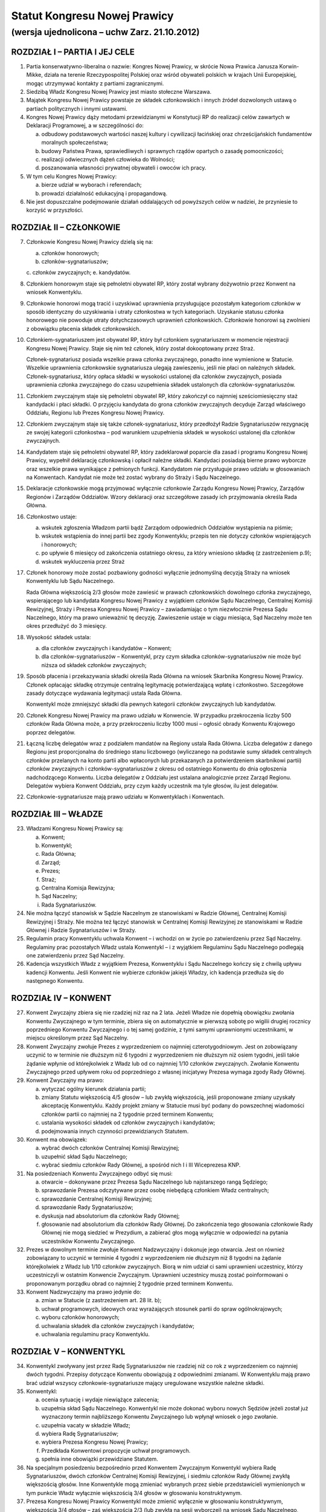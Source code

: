 Statut Kongresu Nowej Prawicy
=============================

(wersja ujednolicona – uchw Zarz. 21.10.2012)
---------------------------------------------

ROZDZIAŁ I – PARTIA I JEJ CELE
~~~~~~~~~~~~~~~~~~~~~~~~~~~~~~

1. Partia konserwatywno-liberalna o nazwie: Kongres Nowej Prawicy, w
   skrócie Nowa Prawica Janusza Korwin-Mikke, działa na terenie
   Rzeczypospolitej Polskiej oraz wśród obywateli polskich w krajach
   Unii Europejskiej, mogąc utrzymywać kontakty z partiami
   zagranicznymi.
2. Siedzibą Władz Kongresu Nowej Prawicy jest miasto stołeczne Warszawa.
3. Majątek Kongresu Nowej Prawicy powstaje ze składek członkowskich i
   innych źródeł dozwolonych ustawą o partiach politycznych i innymi
   ustawami.
4. Kongres Nowej Prawicy dąży metodami przewidzianymi w Konstytucji RP
   do realizacji celów zawartych w Deklaracji Programowej, a w
   szczególności do:

   a. odbudowy podstawowych wartości naszej kultury i cywilizacji
      łacińskiej oraz chrześcijańskich fundamentów moralnych
      społeczeństwa;
   b. budowy Państwa Prawa, sprawiedliwych i sprawnych rządów opartych o
      zasadę pomocniczości;
   c. realizacji odwiecznych dążeń człowieka do Wolności;
   d. poszanowania własności prywatnej obywateli i owoców ich pracy.

5. W tym celu Kongres Nowej Prawicy:

   a. bierze udział w wyborach i referendach;
   b. prowadzi działalność edukacyjną i propagandową.

6. Nie jest dopuszczalne podejmowanie działań oddalających od powyższych
   celów w nadziei, że przyniesie to korzyść w przyszłości.

ROZDZIAŁ II – CZŁONKOWIE
~~~~~~~~~~~~~~~~~~~~~~~~

7.  Członkowie Kongresu Nowej Prawicy dzielą się na:

    a. członków honorowych;
    b. członków-sygnatariuszów;
    c. członków zwyczajnych;
    e. kandydatów.

8.  Członkiem honorowym staje się pełnoletni obywatel RP, który został
    wybrany dożywotnio przez Konwent na wniosek Konwentyklu.
9.  Członkowie honorowi mogą tracić i uzyskiwać uprawnienia
    przysługujące pozostałym kategoriom członków w sposób identyczny do
    uzyskiwania i utraty członkostwa w tych kategoriach. Uzyskanie
    statusu członka honorowego nie powoduje utraty dotychczasowych
    uprawnień członkowskich. Członkowie honorowi są zwolnieni z
    obowiązku płacenia składek członkowskich.
10. Członkiem-sygnatariuszem jest obywatel RP, który był członkiem
    sygnatariuszem w momencie rejestracji Kongresu Nowej Prawicy. Staje
    się nim też członek, który został dokooptowany przez Straż.

    Członek-sygnatariusz posiada wszelkie prawa członka zwyczajnego,
    ponadto inne wymienione w Statucie. Wszelkie uprawnienia
    członkowskie sygnatariusza ulegają zawieszeniu, jeśli nie płaci on
    należnych składek. Członek-sygnatariusz, który opłaca składki w
    wysokości ustalonej dla członków zwyczajnych, posiada uprawnienia
    członka zwyczajnego do czasu uzupełnienia składek ustalonych dla
    członków-sygnatariuszów.

11. Członkiem zwyczajnym staje się pełnoletni obywatel RP, który
    zakończył co najmniej sześciomiesięczny staż kandydacki i płaci
    składki. O przyjęciu kandydata do grona członków zwyczajnych
    decyduje Zarząd właściwego Oddziału, Regionu lub Prezes Kongresu
    Nowej Prawicy.
12. Członkiem zwyczajnym staje się także członek-sygnatariusz, który
    przedłożył Radzie Sygnatariuszów rezygnację ze swojej kategorii
    członkostwa – pod warunkiem uzupełnienia składek w wysokości
    ustalonej dla członków zwyczajnych.
14. Kandydatem staje się pełnoletni obywatel RP, który zadeklarował
    poparcie dla zasad i programu Kongresu Nowej Prawicy, wypełnił
    deklarację członkowską i opłacił należne składki. Kandydaci
    posiadają bierne prawo wyborcze oraz wszelkie prawa wynikające z
    pełnionych funkcji. Kandydatom nie przysługuje prawo udziału w
    głosowaniach na Konwentach. Kandydat nie może też zostać wybrany do
    Straży i Sądu Naczelnego.
15. Deklaracje członkowskie mogą przyjmować wyłącznie członkowie Zarządu
    Kongresu Nowej Prawicy, Zarządów Regionów i Zarządów Oddziałów.
    Wzory deklaracji oraz szczegółowe zasady ich przyjmowania określa
    Rada Główna.
16. Członkostwo ustaje:

    a. wskutek zgłoszenia Władzom partii bądź Zarządom odpowiednich
       Oddziałów wystąpienia na piśmie;
    b. wskutek wstąpienia do innej partii bez zgody Konwentyklu; przepis
       ten nie dotyczy członków wspierających i honorowych;
    c. po upływie 6 miesięcy od zakończenia ostatniego okresu, za który
       wniesiono składkę (z zastrzeżeniem p.9);
    d. wskutek wykluczenia przez Straż

17. Członek honorowy może zostać pozbawiony godności wyłącznie
    jednomyślną decyzją Straży na wniosek Konwentyklu lub Sądu
    Naczelnego.

    Rada Główna większością 2/3 głosów może zawiesić w prawach
    członkowskich dowolnego członka zwyczajnego, wspierającego lub
    kandydata Kongresu Nowej Prawicy z wyjątkiem członków Sądu
    Naczelnego, Centralnej Komisji Rewizyjnej, Straży i Prezesa Kongresu
    Nowej Prawicy – zawiadamiając o tym niezwłocznie Prezesa Sądu
    Naczelnego, który ma prawo unieważnić tę decyzję. Zawieszenie ustaje
    w ciągu miesiąca, Sąd Naczelny może ten okres przedłużyć do 3
    miesięcy.

18. Wysokość składek ustala:

    a. dla członków zwyczajnych i kandydatów – Konwent;
    b. dla członków-sygnatariuszów – Konwentykl, przy czym składka
       członków-sygnatariuszów nie może być niższa od składek członków
       zwyczajnych;

19. Sposób płacenia i przekazywania składki określa Rada Główna na
    wniosek Skarbnika Kongresu Nowej Prawicy. Członek opłacając składkę
    otrzymuje centralną legitymację potwierdzającą wpłatę i członkostwo.
    Szczegółowe zasady dotyczące wydawania legitymacji ustala Rada
    Główna.

    Konwentykl może zmniejszyć składki dla pewnych kategorii członków
    zwyczajnych lub kandydatów.

20. Członek Kongresu Nowej Prawicy ma prawo udziału w Konwencie. W
    przypadku przekroczenia liczby 500 członków Rada Główna może, a przy
    przekroczeniu liczby 1000 musi – ogłosić obrady Konwentu Krajowego
    poprzez delegatów.
21. Łączną liczbę delegatów wraz z podziałem mandatów na Regiony ustala
    Rada Główna. Liczba delegatów z danego Regionu jest proporcjonalna
    do średniego stanu liczbowego (wyliczanego na podstawie sumy składek
    centralnych członków przelanych na konto partii albo wpłaconych lub
    przekazanych za potwierdzeniem skarbnikowi partii) członków
    zwyczajnych i członków-sygnatariuszów z okresu od ostatniego
    Konwentu do dnia ogłoszenia nadchodzącego Konwentu. Liczba delegatów
    z Oddziału jest ustalana analogicznie przez Zarząd Regionu.
    Delegatów wybiera Konwent Oddziału, przy czym każdy uczestnik ma
    tyle głosów, ilu jest delegatów.
22. Członkowie-sygnatariusze mają prawo udziału w Konwentyklach i
    Konwentach.

ROZDZIAŁ III – WŁADZE
~~~~~~~~~~~~~~~~~~~~~

23. Władzami Kongresu Nowej Prawicy są:

    a. Konwent;
    b. Konwentykl;
    c. Rada Główna;
    d. Zarząd;
    e. Prezes;
    f. Straż;
    g. Centralna Komisja Rewizyjna;
    h. Sąd Naczelny;
    i. Rada Sygnatariuszów.

24. Nie można łączyć stanowisk w Sądzie Naczelnym ze stanowiskami w
    Radzie Głównej, Centralnej Komisji Rewizyjnej i Straży. Nie można
    też łączyć stanowisk w Centralnej Komisji Rewizyjnej ze stanowiskami
    w Radzie Głównej i Radzie Sygnatariuszów i w Straży.
25. Regulamin pracy Konwentyklu uchwala Konwent – i wchodzi on w życie
    po zatwierdzeniu przez Sąd Naczelny. Regulaminy prac pozostałych
    Władz ustala Konwentykl – i z wyjątkiem Regulaminu Sądu Naczelnego
    podlegają one zatwierdzeniu przez Sąd Naczelny.
26. Kadencja wszystkich Władz z wyjątkiem Prezesa, Konwentyklu i Sądu
    Naczelnego kończy się z chwilą upływu kadencji Konwentu. Jeśli
    Konwent nie wybierze członków jakiejś Władzy, ich kadencja przedłuża
    się do następnego Konwentu.

ROZDZIAŁ IV – KONWENT
~~~~~~~~~~~~~~~~~~~~~

27. Konwent Zwyczajny zbiera się nie rzadziej niż raz na 2 lata. Jeżeli
    Władze nie dopełnią obowiązku zwołania Konwentu Zwyczajnego w tym
    terminie, zbiera się on automatycznie w pierwszą sobotę po wigilii
    drugiej rocznicy poprzedniego Konwentu Zwyczajnego i o tej samej
    godzinie, z tymi samymi uprawnionymi uczestnikami, w miejscu
    określonym przez Sąd Naczelny.
28. Konwent Zwyczajny zwołuje Prezes z wyprzedzeniem co najmniej
    czterotygodniowym. Jest on zobowiązany uczynić to w terminie nie
    dłuższym niż 6 tygodni z wyprzedzeniem nie dłuższym niż osiem
    tygodni, jeśli takie żądanie wpłynie od którejkolwiek z Władz lub od
    co najmniej 1/10 członków zwyczajnych. Zwołanie Konwentu Zwyczajnego
    przed upływem roku od poprzedniego z własnej inicjatywy Prezesa
    wymaga zgody Rady Głównej.
29. Konwent Zwyczajny ma prawo:

    a. wytyczać ogólny kierunek działania partii;
    b. zmiany Statutu większością 4/5 głosów – lub zwykłą większością,
       jeśli proponowane zmiany uzyskały akceptację Konwentyklu. Każdy
       projekt zmiany w Statucie musi być podany do powszechnej
       wiadomości członków partii co najmniej na 2 tygodnie przed
       terminem Konwentu;
    c. ustalania wysokości składek od członków zwyczajnych i kandydatów;
    d. podejmowania innych czynności przewidzianych Statutem.

30. Konwent ma obowiązek:

    a. wybrać dwóch członków Centralnej Komisji Rewizyjnej;
    b. uzupełnić skład Sądu Naczelnego;
    c. wybrać siedmiu członków Rady Głównej, a spośród nich I i III
       Wiceprezesa KNP.

31. Na posiedzeniach Konwentu Zwyczajnego odbyć się musi:

    a. otwarcie – dokonywane przez Prezesa Sądu Naczelnego lub
       najstarszego rangą Sędziego;
    b. sprawozdanie Prezesa odczytywane przez osobę niebędącą członkiem
       Władz centralnych;
    c. sprawozdanie Centralnej Komisji Rewizyjnej;
    d. sprawozdanie Rady Sygnatariuszów;
    e. dyskusja nad absolutorium dla członków Rady Głównej;
    f. głosowanie nad absolutorium dla członków Rady Głównej. Do
       zakończenia tego głosowania członkowie Rady Głównej nie mogą
       siedzieć w Prezydium, a zabierać głos mogą wyłącznie w odpowiedzi
       na pytania uczestników Konwentu Zwyczajnego.

32. Prezes w dowolnym terminie zwołuje Konwent Nadzwyczajny i dokonuje
    jego otwarcia. Jest on również zobowiązany to uczynić w terminie 4
    tygodni z wyprzedzeniem nie dłuższym niż 8 tygodni na żądanie
    którejkolwiek z Władz lub 1/10 członków zwyczajnych. Biorą w nim
    udział ci sami uprawnieni uczestnicy, którzy uczestniczyli w
    ostatnim Konwencie Zwyczajnym. Uprawnieni uczestnicy muszą zostać
    poinformowani o proponowanym porządku obrad co najmniej 2 tygodnie
    przed terminem Konwentu.
33. Konwent Nadzwyczajny ma prawo jedynie do:

    a. zmian w Statucie (z zastrzeżeniem art. 28 lit. b);
    b. uchwał programowych, ideowych oraz wyrażających stosunek partii
       do spraw ogólnokrajowych;
    c. wyboru członków honorowych;
    d. uchwalania składek dla członków zwyczajnych i kandydatów;
    e. uchwalania regulaminu pracy Konwentyklu.

ROZDZIAŁ V – KONWENTYKL
~~~~~~~~~~~~~~~~~~~~~~~

34. Konwentykl zwoływany jest przez Radę Sygnatariuszów nie rzadziej niż
    co rok z wyprzedzeniem co najmniej dwóch tygodni. Przepisy dotyczące
    Konwentu obowiązują z odpowiednimi zmianami. W Konwentyklu mają
    prawo brać udział wszyscy członkowie-sygnatariusze mający
    uregulowane wszystkie należne składki.
35. Konwentykl:

    a. ocenia sytuację i wydaje niewiążące zalecenia;
    b. uzupełnia skład Sądu Naczelnego. Konwentykl nie może dokonać
       wyboru nowych Sędziów jeżeli został już wyznaczony termin
       najbliższego Konwentu Zwyczajnego lub wpłynął wniosek o jego
       zwołanie.
    c. uzupełnia vacaty w składzie Władz;
    d. wybiera Radę Sygnatariuszów;
    e. wybiera Prezesa Kongresu Nowej Prawicy;
    f. Przedkłada Konwentowi propozycje uchwał programowych.
    g. spełnia inne obowiązki przewidziane Statutem.

36. Na specjalnym posiedzeniu bezpośrednio przed Konwentem Zwyczajnym
    Konwentykl wybiera Radę Sygnatariuszów, dwóch członków Centralnej
    Komisji Rewizyjnej, i siedmiu członków Rady Głównej zwykłą
    większością głosów. Inne Konwentykle mogą zmieniać wybranych przez
    siebie przedstawicieli wymienionych w tym punkcie Władz wyłącznie
    większością 3/4 głosów w głosowaniu konstruktywnym.
37. Prezesa Kongresu Nowej Prawicy Konwentykl może zmienić wyłącznie w
    głosowaniu konstruktywnym, większością 3/4 głosów – zaś większością
    2/3 (lub zwykłą na sesji wyborczej) na wniosek Sądu Naczelnego,
    Centralnej Komisji Rewizyjnej lub Rady Głównej. W przypadku vacatu
    Konwentykl wybiera Prezesa zwykłą większością głosów. W razie remisu
    Prezesem zostaje kandydat starszy wiekiem.
38. Jeśli nie ma osobnego zawiadomienia, sesja wyborcza rozpoczyna się
    24 godziny przed otwarciem obrad Konwentu Zwyczajnego, w tym samym
    miejscu.

ROZDZIAŁ VI – RADA GŁÓWNA
~~~~~~~~~~~~~~~~~~~~~~~~~

39. Rada Główna pomaga Prezesowi, kontroluje Jego działalność, decyduje
    i wykonuje inne czynności przewidziane Statutem. Porozumienia z
    innymi organizacjami i zobowiązania o charakterze politycznym
    wymagają zatwierdzenia przez Radę Główną.
40. Rada Główna zwoływana jest przez Prezesa nie rzadziej niż raz na
    kwartał z własnej inicjatywy lub niezwłocznie na wniosek co najmniej
    5 członków Rady Głównej”
41. Rada Główna składa się z Prezesa, czterech Wiceprezesów, Sekretarza,
    Skarbnika, Przewodniczącego Klubu lub koła Parlamentarnego oraz 10
    członków.
42. Rada Główna ustala kandydatów zgłaszanych i popieranych przez
    Kongres Nowej Prawicy w wyborach – poza wyborami do rad gmin, rad
    powiatów, a także na wójta gminy albo burmistrza, oraz zawiera
    koalicje wyborcze.
43. Rada Główna zawiera sojusze z innymi partiami, jeśli prowadzą one do
    powstania jakichś wspólnych organów. Rada Główna mianuje
    przedstawicieli do tych organów.
44. Jeżeli Centralna Komisja Rewizyjna wnioskowała o nieudzielenie
    absolutorium lub jeśli w czasie upływającej kadencji członek Władz
    złamał z premedytacją Statut, lub Regulamin (co stwierdził Sąd
    Naczelny), to absolutorium musi zostać udzielone większością 2/3
    głosów. W pozostałych wypadkach absolutorium jest udzielane zwykłą
    większością.
45. Członkowie, którzy nie uzyskali absolutorium, nie mogą pełnić
    funkcji w Radzie Głównej podczas następnej kadencji.

ROZDZIAŁ VII – PREZES I ZARZĄD
~~~~~~~~~~~~~~~~~~~~~~~~~~~~~~

46. Prezes reprezentuje Kongres Nowej Prawicy na zewnątrz i wykonuje
    wszelkie niezbędne czynności przewidziane Statutem i Programem
    Kongresu Nowej Prawicy, a niewchodzące w zakres kompetencji innych
    Władz.
47. Bezpośrednio po wyborze Prezes mianuje dwóch członków Rady Głównej:
    Skarbnika i Sekretarza. Ma też prawo do ich odwoływania i
    mianowania. Sekretarz Rady Głównej używa tytułu Sekretarz Generalny
    Kongresu Nowej Prawicy.
48. Spośród wybranych przez siebie członków Rady Głównej Konwent wybiera
    I oraz III Wiceprezesa Kongresu Nowej Prawicy, a Konwentykl II i IV
    Wiceprezesa. Zastępują oni kolejno Prezesa na Jego prośbę – lub w
    razie stwierdzonej przez Sąd Naczelny niemożności sprawowania
    przezeń urzędu. Prezes, Wiceprezesi, Skarbnik i Sekretarz stanowią
    Zarząd Kongresu Nowej Prawicy.
49. Wszelkie ważniejsze decyzje polityczne Prezes winien skonsultować z
    Wiceprezesami. Na żądanie co najmniej dwóch z nich musi odbyć się
    posiedzenie Zarządu, które ostatecznie rozstrzyga kwestię. Tylko
    członkowie Zarządu mają prawo wypowiadać się w imieniu całej partii
    Kongres Nowej Prawicy.
50. W przypadku równowagi głosów w Radzie Głównej lub Zarządzie głos
    Prezesa jest rozstrzygający.
51. Prawo podpisywania dokumentów finansowych do wysokości ustalonej
    przez Centralną Komisję Rewizyjną ma każdy z członków Zarządu, do
    wysokości ustalonej przez Konwentykl – Prezes i jeden z Wiceprezesów
    łącznie; powyżej tej sumy do ważności transakcji potrzebne są
    podpisy Prezesa, Skarbnika i jednego z Wiceprezesów łącznie.
52. Coroczną informację o działalności finansowej partii w poprzednim
    roku kalendarzowym i sprawozdania wymagane przez ustawę o partiach
    politycznych sporządza Skarbnik partii Kongres Nowej Prawicy.

    Informacja o działalności finansowej partii podlega zatwierdzeniu
    przez Centralną Komisję Rewizyjną.

ROZDZIAŁ VIII – STRAŻ
~~~~~~~~~~~~~~~~~~~~~

53. Straż liczy 5 osób wybieranych każdorazowo przez Konwent, przy czym
    każdy uczestnik Konwentu ma 1 głos.
54. Członka Straży może zmienić Konwentykl większością 4/5 głosów lub
    2/3 na wniosek Sądu Naczelnego.
55. Straż bezpośrednio po swoim wyborze wybiera ze swego grona
    Koordynatora i jego Zastępcę.
56. Straż większością 4/5 głosów pełnego składu na wniosek Konwentyklu
    lub Konwentu mianuje nowych członków-sygnatariuszów.
57. Straż na wniosek Władz (z wyjątkiem Straży) lub 25 członków
    zwyczajnych ma prawo większością 4/5 głosów statutowego składu
    pozbawić zgodnie z punktem 15 lit. d. (z zastrzeżeniem pktu 16)
    członkostwa dowolnego członka, z wyjątkiem członków honorowych. Od
    decyzji Straży nie przysługuje odwołanie – a ponowne przyjęcie nie
    może nastąpić przed upływem 3 lat.
58. Po uznaniu winy przez Sąd Naczelny Straż ma prawo:

    a. w stosunku do członka zwyczajnego większością 3/5 głosów
       statutowego składu udzielić nagany, a w wypadku powtórnej nagany
       odebrać prawa członka zwyczajnego i przyznać status kandydata na
       okres od 1 do 6 miesięcy;
    b. w przypadku członka-sygnatariusza większością 4/5 głosów
       statutowego składu udzielić nagany, a w przypadku powtórnej
       nagany zawiesić prawa członka-sygnatariusza pozostawiając prawa
       Członka Zwyczajnego na okres od 1 do 6 miesięcy.

ROZDZIAŁ IX – CENTRALNA KOMISJA REWIZYJNA
~~~~~~~~~~~~~~~~~~~~~~~~~~~~~~~~~~~~~~~~~

59. Centralna Komisja Rewizyjna składa się z 5 członków, wybieranych
    przez Sąd, Konwent i Konwentykl.
60. Centralna Komisja Rewizyjna bada prawidłowość gospodarki i finansów
    Kongresu Nowej Prawicy oraz zatwierdza coroczną informację o
    działalności finansowej partii.

    Centralna Komisja Rewizyjna ma prawo wglądu we wszelkie materiały
    Kongresu Nowej Prawicy w dowolnym momencie. Wszelkie Władze mają
    obowiązek niezwłocznie udostępnić CKR żądane materiały.

61. Centralna Komisja Rewizyjna ma prawo większością 3/5 głosów składu
    statutowego natychmiastowego zawieszania w czynnościach członków
    wszelkich Władz z wyjątkiem Sądu Naczelnego za odmowę udostępnienia
    materiałów.
62. Centralna Komisja Rewizyjna ma prawo zwykłą większością głosów
    występowania z wnioskami o udzielenie – lub nie – absolutorium
    odnośnie ustępujących Władz Kongresu Nowej Prawicy różnych szczebli
    bezpośrednio do organów Władz nadrzędnych.
63. Centralna Komisja Rewizyjna może występować do wszystkich Władz
    Kongresu Nowej Prawicy z wnioskami w przypadku stwierdzenia
    nieprawidłowości w prowadzeniu gospodarki finansowej.
64. O wszelkich nieprawidłowościach oraz o podejrzeniach niewłaściwego
    gospodarowania mieniem Kongresu Nowej Prawicy przez członków Władz
    partii, Centralna Komisja Rewizyjna niezwłocznie informuje Radę
    Główną i Radę Sygnatariuszy.

ROZDZIAŁ X – SĄD NACZELNY
~~~~~~~~~~~~~~~~~~~~~~~~~

65. Sąd Naczelny składa się z trzech Sędziów Zwyczajnych oraz I, II i
    III Sędziego Nadzwyczajnego, wybieranych przez Konwent. Niezwłocznie
    po Konwencie Sąd wybiera Prezesa Sądu spośród Sędziów Zwyczajnych.
66. Posiedzenie Sądu zwołuje Prezes Sądu Naczelnego co najmniej raz na
    kwartał – chyba, że nie ma żadnej sprawy do rozpatrzenia.
67. Na posiedzeniach Sądu orzekają Sędziowie Zwyczajni. Jeżeli któryś z
    Sędziów nie może wziąć udziału w posiedzeniu, to zastępują ich
    kolejno Sędziowie Nadzwyczajni.
68. Jeżeli na stanowisku któregokolwiek Sędziego powstanie vacat, na to
    miejsce wchodzi automatycznie Sędzia kolejny rangą, a pozostali
    awansują o jedno miejsce.
69. Sąd Naczelny ma prawo zawieszać w pełnieniu funkcji członków Władz
    każdego szczebla poza członkami Straży i Centralnej Komisji
    Rewizyjnej za odmowę udostępnienia dokumentów Kongresu Nowej Prawicy
    i materiałów związanych z prowadzonymi sprawami.
70. Sąd Naczelny ma obowiązek:

    a. rozstrzygać zagadnienia zgodności Regulaminów ze Statutem oraz
       działań poszczególnych członków i Władz Kongresu Nowej Prawicy ze
       Statutem, Programem i Regulaminami;
    b. opracować wzorcowy Regulamin dla Oddziałów i Regionów;
    c. po każdym Konwencie – lub w razie powstania vacatu – mianować
       bezzwłocznie jednego członka Centralnej Komisji Rewizyjnej.

71. Sędziowie Sądu wybierani są na czas nieokreślony. Odwołać Sędziego
    może wyłącznie Konwentykl większością 4/5 głosów lub Konwent
    większością 2/3 głosów, ale tylko na wniosek Konwentyklu.

ROZDZIAŁ XI – RADA SYGNATARIUSZÓW
~~~~~~~~~~~~~~~~~~~~~~~~~~~~~~~~~

72. Rada Sygnatariuszów wybierana jest przez Konwentykl spośród
    członków-sygnatariuszów, przy czym każdy członek Rady Sygnatariuszów
    jest wybierany w osobnym głosowaniu.
73. Niezwłocznie po wyborze Rada Sygnatariuszów wybiera ze swego grona
    Przewodniczącego.
74. Rada Sygnatariuszów w okresie między Konwentyklami działa w imieniu
    Konwentyklu, ocenia sytuację polityczną i wydaje niewiążące
    zalecenie oraz wykonuje inne wymienione w tym Statucie zadania za
    wyjątkiem wyboru Władz.

ROZDZIAŁ XII – REGIONY, ODDZIAŁY, KOŁA I SEKCJE
~~~~~~~~~~~~~~~~~~~~~~~~~~~~~~~~~~~~~~~~~~~~~~~

75. Podstawowym ogniwem pracy w partii Kongresu Nowej Prawicy jest
    Oddział, tworzony na terenie powiatu, kilku powiatów lub okręgu
    wyborczego do Sejmu RP uchwałą Zarządu Regionu. Oddział liczy co
    najmniej pięciu członków. Zarząd Oddziału reprezentuje Kongres Nowej
    Prawicy na obszarze działania Oddziału i sprawuje kontrolę nad
    Kołami. Zarząd Oddziału ustala kandydatów zgłaszanych i popieranych
    przez Kongres Nowej Prawicy w wyborach do rad gmin, rad powiatów, a
    także na wójta gminy albo burmistrza, oraz zawiera koalicje
    wyborcze.
76. Oddziały prowadzą własną gospodarkę finansową w zakresie pobierania
    składek, przyjmowania darowizn i zapisów oraz rozliczeń gotówkowych.
    Podpisywać umowy i zaciągać zobowiązania finansowe Oddział może
    jedynie na podstawie pisemnego upoważnienia przez Skarbnika Kongresu
    Nowej Prawicy na zasadach i do wysokości przez niego określonej.
77. Koła są pomocniczymi ogniwami działalności partyjnej. Koła tworzone
    są decyzją Zarządu Oddziału. Mogą obejmować obszar jednej lub kilku
    gmin, albo dzielnic miasta. Koło musi liczyć co najmniej 3 członków.
    W nowo tworzonych Kołach w razie braku czynnych praw wyborczych
    członków Koła mianowania dokonuje Prezes Oddziału.
78. Prezes Oddziału może mianować przedstawiciela (reprezentanta)
    Oddziału w konkretnej miejscowości lub gminie na terenie Oddziału. W
    miejscowościach lub gminach objętych działalnością terytorialnego
    Koła Oddziału przedstawicielem może być mianowany jedynie Prezes
    Koła. Przedstawiciel Oddziału może być upoważniony przez Prezesa
    Oddziału do przyjmowania deklaracji członkowskiej i pobierania
    składek od osób zapisujących się do partii. Wraz z tym upoważnieniem
    Prezes Oddziału musi określić sposób przekazywania deklaracji i
    pobranych składek.

    W razie braku istniejącego Oddziału obejmującego daną miejscowość
    lub gminę, takie mianowanie i upoważnienie może dokonać Prezes
    Regionu. Prezes Regionu może również (w razie braku istniejącego
    Oddziału) upoważnić jednego z przedstawicieli do zwołania Konwentu
    założycielskiego Oddziału.

79. Regiony Kongresu Nowej Prawicy działają na terenie jednego lub kilku
    województw. Władze Regionów reprezentują Kongres Nowej Prawicy na
    terenie województw. Regiony są powoływane i rozwiązywane uchwałą
    Rady Głównej.
80. Władzami Regionu są: Konwent Regionu, Prezes Regionu, Zarząd Regionu
    i Regionalna Komisja Rewizyjna.
81. Konwent Regionu zwoływany jest nie rzadziej niż raz na dwa lata
    przez Prezesa Regionu. Uprawnieni do udziału w nim są wszyscy
    członkowie KNP z danego Regionu. Ponadto na wniosek Regionalnej
    Komisji Rewizyjnej lub 1/5 członków zwyczajnych Regionu, Prezes
    zwołuje Konwent Regionu w terminie 6 tygodni.
82. Konwent Regionu wybiera członków Regionalnej Komisji Rewizyjnej,
    podejmuje uchwały w sprawach lokalnych i udziela absolutorium
    Prezesowi Regionu.
83. Zarząd Regionu składa się z Prezesa Regionu, mianowanego i
    odwoływanego przez Prezesa Kongresu Nowej Prawicy oraz członków w
    tym: Wiceprezesów, Sekretarza i Skarbnika mianowanych przez Prezesa
    Regionu.
84. W ciągu 3 miesięcy od mianowania Prezes Regionu zwołuje Konwent
    Regionu, który podejmuje uchwałę w przedmiocie votum zaufania dla
    mianowanego Prezesa Regionu.
85. Jeśli Prezes Regionu nie zwoła Konwentu Regionu w trybie określonym
    w punkcie 78 lub nie uzyska votum zaufania albo absolutorium, Prezes
    Kongresu Nowej Prawicy bezzwłocznie odwoła go ze stanowiska i nie
    może powołać go na to stanowisko przez 2 lata.
86. Nazwy Oddziałów i Kół odpowiadają w miarę możności nazwom powiatu
    lub gminy w sposób nie budzący wątpliwości co do umocowania tych
    Władz. Nazwy Regionów wskazują w sposób jednoznaczny obszar, na
    którym działa Region.
87. Na wniosek Zarządu Regionu lub Regionalnej Komisji Rewizyjnej
    Konwentykl może rozwiązać Oddział lub zawiesić jego Władze.
88. W przypadku rozwiązania Oddziału Zarząd Regionu musi niezwłocznie
    wskazać przyporządkowania Kół i członków innym Oddziałom.
89. W przypadku zawieszenia Władz Oddziału Zarząd Regionu niezwłocznie
    zwołuje Konwent Oddziału.
90. W przypadku rozwiązania Oddziału lub jego Władz Zarząd Regionu ma
    prawo udzielić ustępującym członkom Władz absolutorium. Po
    stwierdzeniu przez Regionalną Komisję Rewizyjną nieprawidłowości w
    działalności finansowej Oddziału – a szczególnie w razie
    stwierdzenia nadużyć finansowych, naruszenia postanowień Statutu KNP
    lub Regulaminu Oddziału dotyczących zasad działalności finansowej –
    członkowie Zarządu Oddziału odpowiadają osobiście za zobowiązania
    Oddziału.
91. Oddziały oraz Regiony mogą uchwalać własne składki. Sposób
    przekazywania składki centralnej na Kongres Nowej Prawicy określa
    Skarbnik Rady Głównej.
92. Postanowienia z tego rozdziału odnoszą się – z niezbędnymi zmianami
    – do Kół.
93. Członkowie o wspólnych zainteresowaniach działający w określonym
    środowisku lub chcący realizować określone zadania mogą łączyć się w
    Sekcje. Regulamin pracy Sekcji zatwierdza Sekretarz Oddziału,
    Sekretarz Regionu w przypadku Sekcji wojewódzkich lub Sekretarz Rady
    Głównej w przypadku Sekcji o zasięgu ogólnopolskim.
94. Członkowie Koła są członkami Oddziału, na terenie którego działa
    Koło. Członkowie Oddziału są jednocześnie członkami Regionu, na
    terenie którego działa Oddział.

ROZDZIAŁ XIII – POSTANOWIENIA KOŃCOWE
~~~~~~~~~~~~~~~~~~~~~~~~~~~~~~~~~~~~~

95. Godło i symbolikę Kongresu Nowej Prawicy ustali Konwentykl.
96. Decyzję o rozwiązaniu Kongresu Nowej Prawicy, zawieszeniu
    działalności lub połączeniu z inną partią podejmuje Konwent
    większością 2/3 głosów na wniosek Konwentyklu, lub samorzutnie
    większością 4/5 głosów.
97. W przypadku rozwiązania Kongresu Nowej Prawicy lub zawieszenia
    działalności opiekę nad Jego majątkiem sprawuje mianowany przez
    Konwentykl Tymczasowy Komisarz.
98. W przypadku rozwiązania Kongresu Nowej Prawicy poszczególne
    nieruchomości przejdą na własność najbliższego terytorialnie
    Uniwersytetu, zaś wszelkie dokumenty na własność Archiwum Akt Nowych
    w Warszawie. Zasoby pieniężne w gotówce i zobowiązaniach staną się
    własnością Polskiego Czerwonego Krzyża.
99. Prezes Kongresu Nowej Prawicy ma prawo ustanawiania Odznaki
    Honorowej dla darczyńców i osób szczególnie zasłużonych dla
    propagowania idei.
